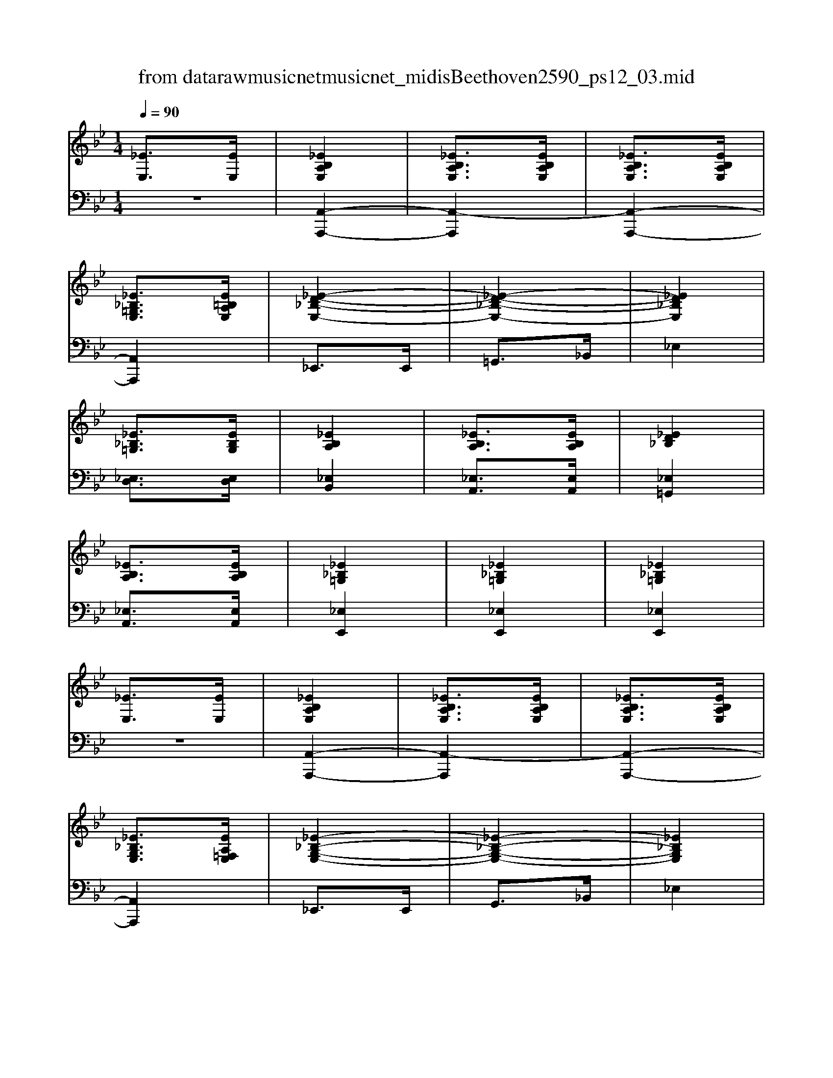 X: 1
T: from data\raw\musicnet\musicnet_midis\Beethoven\2590_ps12_03.mid
M: 1/4
L: 1/16
Q:1/4=90
K:Bb % 7 flats
V:1
%%clef treble
%%MIDI program 0
[_EE,]3[EE,]| \
[_EB,A,E,]4| \
[_EB,A,E,]3[EB,A,E,]| \
[_EB,A,E,]3[EB,A,E,]|
[_E_B,=G,E,]3[E=B,A,E,]| \
[_E-D-_B,-E,-]4| \
[_E-D-_B,-E,-]4| \
[_ED_B,E,]4|
[_E_B,=G,]3[EB,G,]| \
[_EB,A,]4| \
[_EB,A,]3[EB,A,]| \
[_ED_B,]4|
[_EB,A,]3[EB,A,]| \
[_E_B,=G,]4| \
[_E_B,=G,]4| \
[_E_B,=G,]4|
[_EE,]3[EE,]| \
[_EB,A,E,]4| \
[_EB,A,E,]3[EB,A,E,]| \
[_EB,A,E,]3[EB,A,E,]|
[_E_B,G,E,]3[EA,=F,E,]| \
[_E-_B,-G,-E,-]4| \
[_E-_B,-G,-E,-]4| \
[_E_B,G,E,]4|
[_EB,G,]3[EB,G,]| \
[_EB,A,]4| \
[DB,A,]3[DB,A,]| \
[DB,G,]4|
[D_B,G,E,]3[DB,G,E,]| \
[B,_E,B,,]4| \
[B,_E,B,,]4| \
[B,_E,B,,]4|
[GG,]3[GG,]| \
[G=DB,G,]4| \
[G=DB,G,]3[GDB,G,]| \
[G=DB,G,]3[GDB,G,]|
[GD_B,G,]3[G=D=B,G,]| \
[G-E-D-G,-]4| \
[G-E-D-G,-]4| \
[GEDG,]4|
[GD_B,G,]3[GDB,G,]| \
[G=DB,G,]4| \
[G=DB,G,]3[GDB,G,]| \
[GEDG,]4|
[G=DB,G,]3[GDB,G,]| \
[GD_B,G,]4| \
[GD_B,G,]4| \
[GD_B,G,]4|
[GG,]3[GG,]| \
[G=DB,G,]4| \
[G=DB,G,]3[GDB,G,]| \
[G=DB,G,]3[GDB,G,]|
[EDB,E,]3[G=DB,G,]| \
[=G-E-B,-G,-]4| \
[=G-E-B,-G,-]4| \
[=GEB,G,]4|
[=GEB,G,]3[GEB,G,]| \
[G=D=A,]4| \
[G=D=A,]3[GDA,]| \
[ED=A,]4|
[=AEDA,]3[AEDA,]| \
=D4| \
=D4| \
=D4|
[B=F]3[BF]| \
[B-=F-]4| \
[B=F]4| \
[_B=F]4|
[A=F]4| \
[=G_E]3[B=F]| \
[B-=F-]4| \
[B=F]4|
[_B=F]3[AF]| \
[=G_E]3[B=F]| \
[B=F]3[BF]| \
[B=F]3[BF]|
[_B=F]3[AF]| \
[=G_E]4| \
E4-| \
E4|
_ED B,_B,| \
A,4| \
[_EB,A,E,]3[EB,A,E,]| \
[_EB,A,E,]3[EB,A,E,]|
[_E_B,=G,E,]3[E=B,A,E,]| \
[_E-D-_B,-E,-]4| \
[_E-D-_B,-E,-]4| \
[_ED_B,E,]4|
[_E_B,=G,E,]3[EB,G,E,]| \
[_EB,A,E,]4| \
[_EB,A,E,]3[EB,A,E,]| \
[_ED_B,E,]4|
[_EB,A,E,]3[EB,A,E,]| \
[_E_B,=G,E,]4| \
[_E_B,=G,E,]4| \
[_E_B,=G,E,]4|
[_EE,]3[EE,]| \
[_E=CA,E,]4| \
[_E=CA,E,]3[ECA,E,]| \
[_E=CA,E,]3[ECA,E,]|
[D_B,A,D,]3[_E=CA,E,]| \
[E-D-A,-E,-]4| \
[E-D-A,-E,-]4| \
[EDA,E,]4|
[EDA,E,]4| \
[d-=A-E-D-]4| \
[d-=A-E-D-]4| \
[d=AED]4|
[d=AED]4| \
[_b-_e-d-B-]4| \
[_b-_e-d-B-]4| \
[_b_edB]4|
[_b_edB]4| \
[b-_e-B-]4| \
[b_eB]4| \
[_bedB]4|
[=gd_BG]4| \
[aBA]4| \
[A,_E,B,,]4| \
A,,4|
z4| \
K:Ab % 4 flats
C/2-[CE,-]/2[C-E,]/2[CE,-]/2 [C-E,]/2[CE,-]/2[C-E,]/2[CE,-]/2| \
[C-E,]/2[CE,-]/2[C-E,]/2[CE,-]/2 [C-E,]/2[CE,-]/2[C-E,]/2[CE,-]/2| \
[A,-E,C,-]/2[A,C,]3/2 z[cA]|
[ec]2 z2| \
C/2-[CE,-]/2[C-E,]/2[CE,-]/2 [C-E,]/2[CE,-]/2[C-E,]/2[CE,-]/2| \
[C-E,]/2[CE,-]/2[C-E,]/2[CE,-]/2 [C-E,]/2[CE,-]/2[C-E,]/2[CE,-]/2| \
[A,-E,C,-]/2[A,C,]3/2 z[c'a]|
[e'c']2 z2| \
B,3[ge]| \
b2 z2| \
B,3[f=d]|
b2 zB| \
e2 zB,| \
E2 zB,,| \
E,2 z2|
z4| \
C/2-[CE,-]/2[C-E,]/2[CE,-]/2 [C-E,]/2[CE,-]/2[C-E,]/2[CE,-]/2| \
[C-E,]/2[CE,-]/2[C-E,]/2[CE,-]/2 [C-E,]/2[CE,-]/2[C-E,]/2[CE,-]/2| \
[A,-E,C,-]/2[A,C,]3/2 z[cA]|
[ec]2 z2| \
C/2-[CE,-]/2[C-E,]/2[CE,-]/2 [C-E,]/2[CE,-]/2[C-E,]/2[CE,-]/2| \
[C-E,]/2[CE,-]/2[C-E,]/2[CE,-]/2 [C-E,]/2[CE,-]/2[C-E,]/2[CE,-]/2| \
[A,-E,C,-]/2[A,C,]3/2 z[c'a]|
[e'c']2 z2| \
B,3[ge]| \
b2 z2| \
B,3[f=d]|
b2 zB| \
e2 zB,| \
E2 zB,,| \
E,2 z2|
z4| \
D/2-[DB,-]/2[D-B,]/2[DB,-]/2 [D-B,]/2[DB,-]/2[D-B,]/2[DB,-]/2| \
[D-B,]/2[DB,-]/2[D-B,]/2[DB,-]/2 [D-B,]/2[DB,-]/2[D-B,]/2[DB,-]/2| \
[B,-B,G,-]/2[B,G,]3/2 z[BG]|
[dB]2 z2| \
D/2-[DB,-]/2[D-B,]/2[DB,-]/2 [D-B,]/2[DB,-]/2[D-B,]/2[DB,-]/2| \
[D-B,]/2[DB,-]/2[D-B,]/2[DB,-]/2 [D-B,]/2[DB,-]/2[D-B,]/2[DB,-]/2| \
[B,-B,G,-]/2[B,G,]3/2 z[bg]|
[d'b]2 z2| \
A3[c'a]| \
e'2 z2| \
E3[bg]|
e'2 ze| \
a2 zE| \
A2 zE,| \
A,2 z2|
z4| \
D/2-[DB,-]/2[D-B,]/2[DB,-]/2 [D-B,]/2[DB,-]/2[D-B,]/2[DB,-]/2| \
[D-B,]/2[DB,-]/2[D-B,]/2[DB,-]/2 [D-B,]/2[DB,-]/2[D-B,]/2[DB,-]/2| \
[B,-B,G,-]/2[B,G,]3/2 z[BG]|
[dB]2 z2| \
D/2-[DB,-]/2[D-B,]/2[DB,-]/2 [D-B,]/2[DB,-]/2[D-B,]/2[DB,-]/2| \
[D-B,]/2[DB,-]/2[D-B,]/2[DB,-]/2 [D-B,]/2[DB,-]/2[D-B,]/2[DB,-]/2| \
[B,-B,G,-]/2[B,G,]3/2 z[bg]|
[d'b]2 z2| \
A3[c'a]| \
e'2 z2| \
E3[bg]|
e'2 ze| \
a2 zE| \
A2 zE,| \
A,2 z2|
[EE,]3[EE,]| \
K:Bb % 7 flats
[_EB,A,E,]4| \
[_EB,A,E,]3[EB,A,E,]| \
[_EB,A,E,]3[EB,A,E,]|
[_E_B,=G,E,]3[E=B,A,E,]| \
[_E-D-_B,-E,-]4| \
[_E-D-_B,-E,-]4| \
[_ED_B,E,]4|
[_E_B,=G,]3[EB,G,]| \
[_EB,A,]4| \
[_EB,A,]3[EB,A,]| \
[_ED_B,]4|
[_EB,A,]3[EB,A,]| \
[_E_B,=G,]4| \
[_E_B,=G,]4| \
[_E_B,=G,]4|
[_EE,]3[EE,]| \
[_EB,A,E,]4| \
[_EB,A,E,]3[EB,A,E,]| \
[_EB,A,E,]3[EB,A,E,]|
[_E_B,G,E,]3[EA,F,E,]| \
[_E-_B,-G,-E,-]4| \
[_E-_B,-G,-E,-]4| \
[_E_B,G,E,]4|
[_EB,G,]3[EB,G,]| \
[_EB,A,]4| \
[DB,A,]3[DB,A,]| \
[DB,G,]4|
[D_B,G,E,]3[DB,G,E,]| \
[B,_E,B,,]4| \
[B,_E,B,,]4| \
[B,_E,B,,]4|
[GG,]3[GG,]| \
[G=DB,G,]4| \
[G=DB,G,]3[GDB,G,]| \
[G=DB,G,]3[GDB,G,]|
[GD_B,G,]3[G=D=B,G,]| \
[G-E-D-G,-]4| \
[G-E-D-G,-]4| \
[GEDG,]4|
[GD_B,G,]3[GDB,G,]| \
[G=DB,G,]4| \
[G=DB,G,]3[GDB,G,]| \
[GEDG,]4|
[G=DB,G,]3[GDB,G,]| \
[GD_B,G,]4| \
[GD_B,G,]4| \
[GD_B,G,]4|
[GG,]3[GG,]| \
[G=DB,G,]4| \
[G=DB,G,]3[GDB,G,]| \
[G=DB,G,]3[GDB,G,]|
[EDB,E,]3[G=DB,G,]| \
[=G-E-B,-G,-]4| \
[=G-E-B,-G,-]4| \
[=GEB,G,]4|
[=GEB,G,]3[GEB,G,]| \
[G=D=A,]4| \
[G=D=A,]3[GDA,]| \
[ED=A,]4|
[=AEDA,]3[AEDA,]| \
=D4| \
=D4| \
=D4|
[BF]3[BF]| \
[B-F-]4| \
[BF]4| \
[_BF]4|
[AF]4| \
[=G_E]3[BF]| \
[B-F-]4| \
[BF]4|
[_BF]3[AF]| \
[=G_E]3[BF]| \
[BF]3[BF]| \
[BF]3[BF]|
[_BF]3[AF]| \
[=G_E]4| \
E4-| \
E4|
_ED B,_B,| \
A,4| \
[_EB,A,E,]3[EB,A,E,]| \
[_EB,A,E,]3[EB,A,E,]|
[_E_B,=G,E,]3[E=B,A,E,]| \
[_E-D-_B,-E,-]4| \
[_E-D-_B,-E,-]4| \
[_ED_B,E,]4|
[_E_B,=G,E,]3[EB,G,E,]| \
[_EB,A,E,]4| \
[_EB,A,E,]3[EB,A,E,]| \
[_ED_B,E,]4|
[_EB,A,E,]3[EB,A,E,]| \
[_E_B,=G,E,]4| \
[_E_B,=G,E,]4| \
[_E_B,=G,E,]4|
[_EE,]3[EE,]| \
[_ECA,E,]4| \
[_ECA,E,]3[ECA,E,]| \
[_ECA,E,]3[ECA,E,]|
[D_B,A,D,]3[_ECA,E,]| \
[E-D-A,-E,-]4| \
[E-D-A,-E,-]4| \
[EDA,E,]4|
[EDA,E,]4| \
[d-=A-E-D-]4| \
[d-=A-E-D-]4| \
[d=AED]4|
[d=AED]4| \
[_b-_e-d-B-]4| \
[_b-_e-d-B-]4| \
[_b_edB]4|
[_b_edB]4| \
[b-_e-B-]4| \
[b_eB]4| \
[_bedB]4|
[=gd_BG]4| \
[aBA]4| \
z4| \
z4|
[=AG]3[_AE]| \
[G-_E-]4| \
[G_E]3[=ED]| \
[_ED]4|
[_ED]4| \
[_EC]4| \
z4| \
z4|
[c-G-_E-]3[cGE]/2[dA=E]/2| \
[_e-=A-G-]4| \
[_e=AG]3[=ed_A]| \
[gc=A]4|
[=ge_B]4| \
[a-_e-c-]4| \
[a_ec]4| \
[=a-A-]4|
[=aA]3[=gG]| \
[aA]4| \
z4| \
[=A-E-D-]4|
[=AE-D-]3[=GED]| \
[A-_E-C-]4| \
[A-_EC]4| \
[A-_EC]4|
[A-_EC]4| \
[A-_E-C-A,-]4| \
[A-_E-C-A,-]4| \
[A-_E-C-A,-]4|
[A_ECA,]4| \
z4| \
z4| \
A4|
V:2
%%MIDI program 0
z4| \
[A,,-A,,,-]4| \
[A,,-A,,,]4| \
[A,,-A,,,-]4|
[A,,A,,,]4| \
_E,,3E,,| \
=G,,3_B,,| \
_E,4|
[_E,D,]3[E,D,]| \
[_E,B,,]4| \
[_E,A,,]3[E,A,,]| \
[_E,=G,,]4|
[_E,A,,]3[E,A,,]| \
[_E,E,,]4| \
[_E,E,,]4| \
[_E,E,,]4|
z4| \
[A,,-A,,,-]4| \
[A,,-A,,,]4| \
[A,,-A,,,-]4|
[A,,A,,,]4| \
_E,,3E,,| \
G,,3_B,,| \
_E,4|
B,,3B,,| \
A,,4| \
E,,3E,,| \
G,,4|
[G,,G,,,]3[G,,G,,,]| \
[B,,B,,,]4| \
[B,,B,,,]4| \
[B,,B,,,]4|
z4| \
[B,,-B,,,-]4| \
[B,,-B,,,]4| \
[B,,-B,,,-]4|
[B,,B,,,]4| \
[G,,G,,,]3[G,,G,,,]| \
[_B,,B,,,]3[D,D,,]| \
[G,G,,]4|
[E,E,,]3[E,E,,]| \
[=D,D,,]4| \
[B,,B,,,]3[B,,B,,,]| \
[_B,,B,,,]4|
[B,,B,,,]3[B,,B,,,]| \
[G,,G,,,]4| \
[G,,G,,,]4| \
[G,,G,,,]4|
z4| \
[B,,-B,,,-]4| \
[B,,-B,,,]4| \
[B,,-B,,,-]4|
[B,,B,,,]4| \
E,,3E,,| \
=G,,3B,,| \
E,4|
[E,=G,,]3[E,G,,]| \
[G,=D,=A,,]4| \
[G,=D,=A,,]3[G,D,A,,]| \
[E,D,=A,,]4|
[E,D,=A,,]3[E,D,A,,]| \
[=D,D,,]4| \
[=D,D,,]4| \
[=D,D,,]4|
[A,=D,]3[A,D,]| \
[A,-=D,]4| \
[A,=D,]4| \
[_B,=D,]4|
[B,=D,]4| \
[_B,_E,]3[A,=D,]| \
[A,-=D,]4| \
[A,=D,]4|
[A,=D,]3[B,D,]| \
[_B,_E,]3[A,=D,]| \
[A,=D,]3[A,D,]| \
[A,=D,]3[A,D,]|
[_B,=D,]3[=B,D,]| \
[_B,_E,]4| \
E,4-| \
E,4|
_E,D, B,,_B,,| \
[A,,-A,,,-]4| \
[A,,-A,,,]4| \
[A,,-A,,,-]4|
[A,,A,,,]4| \
_E,,3E,,| \
=G,,3_B,,| \
_E,4|
_E,3E,| \
 (3B,,/2D,/2B,,/2[D,B,,]/2[D,B,,]/2 [D,B,,]/2[D,B,,]/2[D,B,,]/2[D,B,,]/2| \
[D,B,,]/2[D,B,,]/2[D,B,,]/2[D,_B,,]/2 [=B,,_B,,-]/2B,,/2A,,| \
=G,,4|
A,,3A,,| \
_E,,4| \
_E,,4| \
_E,,4|
z4| \
[A,,-A,,,-]4| \
[A,,-A,,,]4| \
[A,,-A,,,-]4|
[A,,A,,,]4| \
D,,3D,,| \
E,,3A,,| \
D,4|
z4| \
z3[=A,,A,,,]| \
[D,D,,]3[E,E,,]| \
[=A,A,,]4|
z4| \
z3[=G,G,,]| \
[_B,B,,]3[_EE,]| \
[=GG,]4|
[=G,G,,]4| \
[A,-A,,-]4| \
[A,A,,]4| \
[D,D,,]4|
[_E,E,,]4| \
[A,,A,,,]4| \
[A,,A,,,]4| \
A,,,4|
z4| \
K:Ab % 4 flats
A,,,/2-[A,,-A,,,]/2[A,,A,,,-]/2[A,,-A,,,]/2 [A,,A,,,-]/2[A,,-A,,,]/2[A,,A,,,-]/2[A,,-A,,,]/2| \
[A,,A,,,-]/2[A,,-A,,,]/2[A,,A,,,-]/2[A,,-A,,,]/2 [A,,A,,,-]/2[A,,-A,,,]/2[A,,A,,,-]/2[A,,-A,,,]/2| \
[A,,A,,,-]/2A,,,3/2 z[CA,]|
[EC]2 z2| \
A,,,/2-[A,,-A,,,]/2[A,,A,,,-]/2[A,,-A,,,]/2 [A,,A,,,-]/2[A,,-A,,,]/2[A,,A,,,-]/2[A,,-A,,,]/2| \
[A,,A,,,-]/2[A,,-A,,,]/2[A,,A,,,-]/2[A,,-A,,,]/2 [A,,A,,,-]/2[A,,-A,,,]/2[A,,A,,,-]/2[A,,-A,,,]/2| \
[A,,A,,,-]/2A,,,3/2 z[cA]|
[ec]2 z2| \
B,,3[GE]| \
B2 z2| \
B,,3[F=D]|
B2 z[B,B,,]| \
[EE,]2 z2| \
[E,B,,G,,E,,]2 z2| \
[G,,E,,]2 z2|
z4| \
A,,,/2-[A,,-A,,,]/2[A,,A,,,-]/2[A,,-A,,,]/2 [A,,A,,,-]/2[A,,-A,,,]/2[A,,A,,,-]/2[A,,-A,,,]/2| \
[A,,A,,,-]/2[A,,-A,,,]/2[A,,A,,,-]/2[A,,-A,,,]/2 [A,,A,,,-]/2[A,,-A,,,]/2[A,,A,,,-]/2[A,,-A,,,]/2| \
[A,,A,,,-]/2A,,,3/2 z[CA,]|
[EC]2 z2| \
A,,,/2-[A,,-A,,,]/2[A,,A,,,-]/2[A,,-A,,,]/2 [A,,A,,,-]/2[A,,-A,,,]/2[A,,A,,,-]/2[A,,-A,,,]/2| \
[A,,A,,,-]/2[A,,-A,,,]/2[A,,A,,,-]/2[A,,-A,,,]/2 [A,,A,,,-]/2[A,,-A,,,]/2[A,,A,,,-]/2[A,,-A,,,]/2| \
[A,,A,,,-]/2A,,,3/2 z[cA]|
[ec]2 z2| \
B,,3[GE]| \
B2 z2| \
B,,3[F=D]|
B2 z[B,B,,]| \
[EE,]2 z2| \
[E,B,,G,,E,,]2 z2| \
[G,,E,,]2 z2|
z4| \
E,,/2-[E,-E,,]/2[E,E,,-]/2[E,-E,,]/2 [E,E,,-]/2[E,-E,,]/2[E,E,,-]/2[E,-E,,]/2| \
[E,E,,-]/2[E,-E,,]/2[E,E,,-]/2[E,-E,,]/2 [E,E,,-]/2[E,-E,,]/2[E,E,,-]/2[E,-E,,]/2| \
[E,E,,-]/2E,,3/2 z[B,G,]|
[DB,]2 z2| \
E,,/2-[E,-E,,]/2[E,E,,-]/2[E,-E,,]/2 [E,E,,-]/2[E,-E,,]/2[E,E,,-]/2[E,-E,,]/2| \
[E,E,,-]/2[E,-E,,]/2[E,E,,-]/2[E,-E,,]/2 [E,E,,-]/2[E,-E,,]/2[E,E,,-]/2[E,-E,,]/2| \
[E,E,,-]/2E,,3/2 z[BG]|
[dB]2 z2| \
[A,A,,]3[cA]| \
e2 z2| \
[E,E,,]3[BG]|
e2 z[EE,]| \
[AA,]2 z2| \
[A,E,C,A,,]2 z2| \
[A,,E,,C,,A,,,]2 z2|
z4| \
E,,/2-[E,-E,,]/2[E,E,,-]/2[E,-E,,]/2 [E,E,,-]/2[E,-E,,]/2[E,E,,-]/2[E,-E,,]/2| \
[E,E,,-]/2[E,-E,,]/2[E,E,,-]/2[E,-E,,]/2 [E,E,,-]/2[E,-E,,]/2[E,E,,-]/2[E,-E,,]/2| \
[E,E,,-]/2E,,3/2 z[B,G,]|
[DB,]2 z2| \
E,,/2-[E,-E,,]/2[E,E,,-]/2[E,-E,,]/2 [E,E,,-]/2[E,-E,,]/2[E,E,,-]/2[E,-E,,]/2| \
[E,E,,-]/2[E,-E,,]/2[E,E,,-]/2[E,-E,,]/2 [E,E,,-]/2[E,-E,,]/2[E,E,,-]/2[E,-E,,]/2| \
[E,E,,-]/2E,,3/2 z[BG]|
[dB]2 z2| \
[A,A,,]3[cA]| \
e2 z2| \
[E,E,,]3[BG]|
e2 z[EE,]| \
[AA,]2 z2| \
[A,E,C,A,,]2 z2| \
[A,,E,,C,,A,,,]2 z2|
z4| \
K:Bb % 7 flats
[A,,-A,,,-]4| \
[A,,-A,,,]4| \
[A,,-A,,,-]4|
[A,,A,,,]4| \
_E,,3E,,| \
=G,,3_B,,| \
_E,4|
[_E,D,]3[E,D,]| \
[_E,B,,]4| \
[_E,A,,]3[E,A,,]| \
[_E,=G,,]4|
[_E,A,,]3[E,A,,]| \
[_E,E,,]4| \
[_E,E,,]4| \
[_E,E,,]4|
z4| \
[A,,-A,,,-]4| \
[A,,-A,,,]4| \
[A,,-A,,,-]4|
[A,,A,,,]4| \
_E,,3E,,| \
G,,3_B,,| \
_E,4|
B,,3B,,| \
A,,4| \
E,,3E,,| \
G,,4|
[G,,G,,,]3[G,,G,,,]| \
[B,,B,,,]4| \
[B,,B,,,]4| \
[B,,B,,,]4|
z4| \
[B,,-B,,,-]4| \
[B,,-B,,,]4| \
[B,,-B,,,-]4|
[B,,B,,,]4| \
[G,,G,,,]3[G,,G,,,]| \
[_B,,B,,,]3[D,D,,]| \
[G,G,,]4|
[E,E,,]3[E,E,,]| \
[=D,D,,]4| \
[B,,B,,,]3[B,,B,,,]| \
[_B,,B,,,]4|
[B,,B,,,]3[B,,B,,,]| \
[G,,G,,,]4| \
[G,,G,,,]4| \
[G,,G,,,]4|
z4| \
[B,,-B,,,-]4| \
[B,,-B,,,]4| \
[B,,-B,,,-]4|
[B,,B,,,]4| \
E,,3E,,| \
=G,,3B,,| \
E,4|
[E,=G,,]3[E,G,,]| \
[G,=D,=A,,]4| \
[G,=D,=A,,]3[G,D,A,,]| \
[E,D,=A,,]4|
[E,D,=A,,]3[E,D,A,,]| \
[=D,D,,]4| \
[=D,D,,]4| \
[=D,D,,]4|
[A,=D,]3[A,D,]| \
[A,-=D,]4| \
[A,=D,]4| \
[_B,=D,]4|
[B,=D,]4| \
[_B,_E,]3[A,=D,]| \
[A,-=D,]4| \
[A,=D,]4|
[A,=D,]3[B,D,]| \
[_B,_E,]3[A,=D,]| \
[A,=D,]3[A,D,]| \
[A,=D,]3[A,D,]|
[_B,=D,]3[=B,D,]| \
[_B,_E,]4| \
E,4-| \
E,4|
_E,D, B,,_B,,| \
[A,,-A,,,-]4| \
[A,,-A,,,]4| \
[A,,-A,,,-]4|
[A,,A,,,]4| \
_E,,3E,,| \
=G,,3_B,,| \
_E,4|
_E,3E,| \
 (3B,,/2D,/2B,,/2[D,B,,]/2[D,B,,]/2 [D,B,,]/2[D,B,,]/2[D,B,,]/2[D,B,,]/2| \
[D,B,,]/2[D,B,,]/2[D,B,,]/2[D,_B,,]/2 [=B,,_B,,-]/2B,,/2A,,| \
=G,,4|
A,,3A,,| \
_E,,4| \
_E,,4| \
_E,,4|
z4| \
[A,,-A,,,-]4| \
[A,,-A,,,]4| \
[A,,-A,,,-]4|
[A,,A,,,]4| \
D,,3D,,| \
E,,3A,,| \
D,4|
z4| \
z3[=A,,A,,,]| \
[D,D,,]3[E,E,,]| \
[=A,A,,]4|
z4| \
z3[=G,G,,]| \
[_B,B,,]3[_EE,]| \
[=GG,]4|
[=G,G,,]4| \
[A,-A,,-]4| \
[A,A,,]4| \
[D,D,,]4|
[_E,E,,]4| \
[A,,A,,,]4| \
A,,3A,,| \
z4|
[C,A,,-]3[D,A,,]| \
[_E,-A,,]4| \
[_E,A,,-]3[=E,A,,]| \
[G,A,,]4|
[=G,A,,]4| \
[A,A,,]4| \
A,,3A,,| \
A,,4|
[=A,-_A,,-]3[=A,_A,,-]/2[A,A,,]/2| \
[G,-A,,]4| \
[G,A,,-]3[E,A,,]| \
[_E,A,,]4|
[D,A,,]4| \
[C,-A,,]4| \
[C,-A,,]3[C,A,,]| \
[E,-D,-A,,]4|
[E,-D,-A,,]3[E,D,A,,]| \
[_E,C,A,,-]4| \
[A,,-A,,,]3[A,,-A,,,]| \
[A,,-A,,,]4|
[A,,-A,,,]3[A,,A,,,]| \
[A,,-A,,,]4| \
[A,,-A,,,]3[A,,-A,,,]| \
[A,,-A,,,]4|
[A,,-A,,,]3[A,,A,,,]| \
[A,,-A,,,-]4|[A,,-A,,,-]4|[A,,-A,,,-]4|
[A,,A,,,]4|
